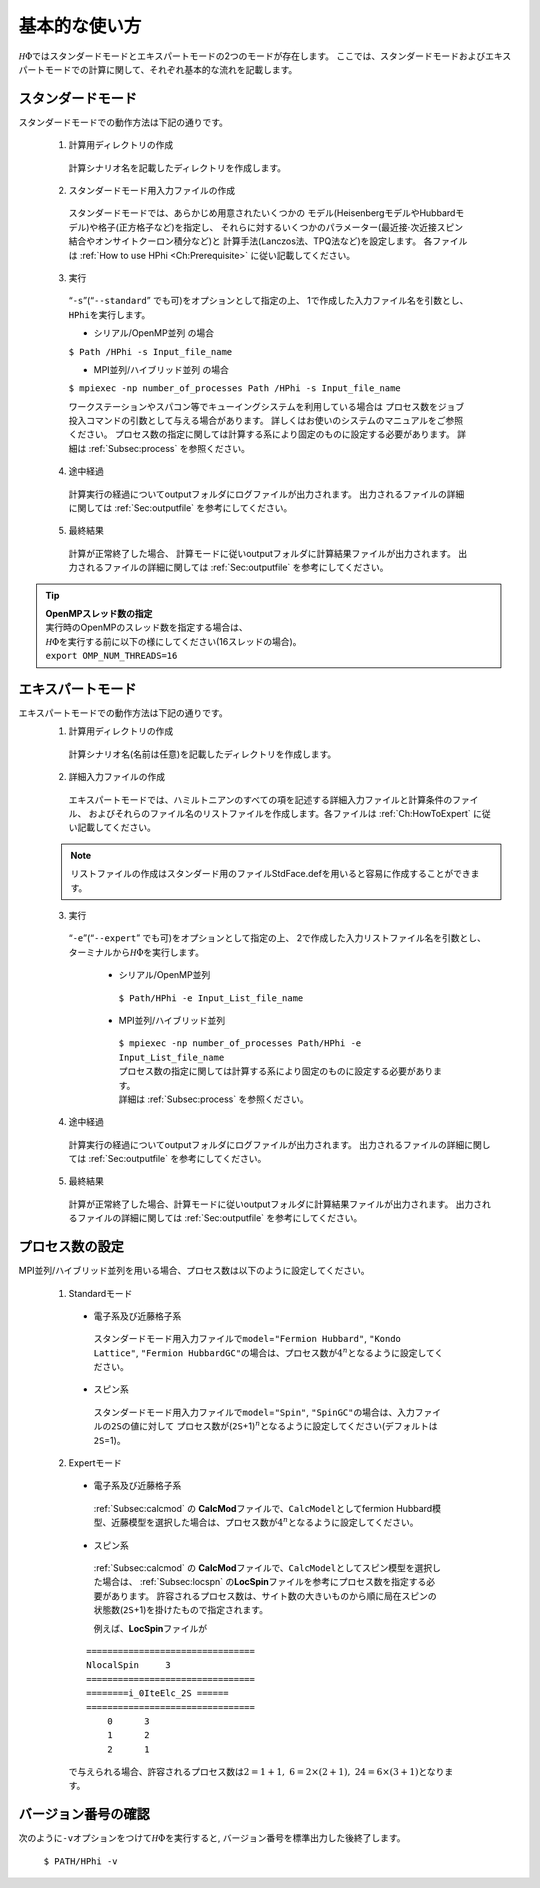 .. highlight:: none

基本的な使い方
==============

:math:`{\mathcal H}\Phi`\ ではスタンダードモードとエキスパートモードの2つのモードが存在します。
ここでは、スタンダードモードおよびエキスパートモードでの計算に関して、それぞれ基本的な流れを記載します。

スタンダードモード
------------------

スタンダードモードでの動作方法は下記の通りです。

 1. 計算用ディレクトリの作成
 
  計算シナリオ名を記載したディレクトリを作成します。
  
 2. スタンダードモード用入力ファイルの作成
 
   スタンダードモードでは、あらかじめ用意されたいくつかの
   モデル(HeisenbergモデルやHubbardモデル)や格子(正方格子など)を指定し、
   それらに対するいくつかのパラメーター(最近接\ :math:`\cdot`\ 次近接スピン結合やオンサイトクーロン積分など)と
   計算手法(Lanczos法、TPQ法など)を設定します。 各ファイルは
   :ref:`How to use HPhi <Ch:Prerequisite>` に従い記載してください。
  
 3. 実行
 
   “``-s``”(“``--standard``” でも可)をオプションとして指定の上、
   1で作成した入力ファイル名を引数とし、\ ``HPhi``\ を実行します。

   *  シリアル/OpenMP並列 の場合

   ``$ Path /HPhi -s Input_file_name``

   *  MPI並列/ハイブリッド並列 の場合

   ``$ mpiexec -np number_of_processes Path /HPhi -s Input_file_name``

   ワークステーションやスパコン等でキューイングシステムを利用している場合は
   プロセス数をジョブ投入コマンドの引数として与える場合があります。
   詳しくはお使いのシステムのマニュアルをご参照ください。
   プロセス数の指定に関しては計算する系により固定のものに設定する必要があります。
   詳細は :ref:`Subsec:process` を参照ください。
  
 4. 途中経過
 
  計算実行の経過についてoutputフォルダにログファイルが出力されます。
  出力されるファイルの詳細に関しては :ref:`Sec:outputfile` を参考にしてください。
  
 5. 最終結果
 
  計算が正常終了した場合、
  計算モードに従いoutputフォルダに計算結果ファイルが出力されます。
  出力されるファイルの詳細に関しては :ref:`Sec:outputfile` を参考にしてください。

.. tip::

 | **OpenMPスレッド数の指定**
 | 実行時のOpenMPのスレッド数を指定する場合は、
 | :math:`{\mathcal H}\Phi`\ を実行する前に以下の様にしてください(16スレッドの場合)。
 | ``export OMP_NUM_THREADS=16``
  
エキスパートモード
------------------

エキスパートモードでの動作方法は下記の通りです。
 1. 計算用ディレクトリの作成
 
  計算シナリオ名(名前は任意)を記載したディレクトリを作成します。
  
 2. 詳細入力ファイルの作成

  エキスパートモードでは、ハミルトニアンのすべての項を記述する詳細入力ファイルと計算条件のファイル、
  およびそれらのファイル名のリストファイルを作成します。各ファイルは
  :ref:`Ch:HowToExpert` に従い記載してください。
  
 .. note::

  | リストファイルの作成はスタンダード用のファイルStdFace.defを用いると容易に作成することができます。
  
 3. 実行
 
  “``-e``”(“``--expert``” でも可)をオプションとして指定の上、
  2で作成した入力リストファイル名を引数とし、ターミナルから\ :math:`{\mathcal H}\Phi`\ を実行します。
  
   * シリアル/OpenMP並列
   
    ``$ Path/HPhi -e Input_List_file_name``
   
   * MPI並列/ハイブリッド並列
   
    | ``$ mpiexec -np number_of_processes Path/HPhi -e Input_List_file_name``
    | プロセス数の指定に関しては計算する系により固定のものに設定する必要があります。
    | 詳細は :ref:`Subsec:process` を参照ください。
   
 4. 途中経過
 
  計算実行の経過についてoutputフォルダにログファイルが出力されます。
  出力されるファイルの詳細に関しては :ref:`Sec:outputfile` を参考にしてください。
  
 5. 最終結果
 
  計算が正常終了した場合、計算モードに従いoutputフォルダに計算結果ファイルが出力されます。
  出力されるファイルの詳細に関しては :ref:`Sec:outputfile` を参考にしてください。  
  
.. _Subsec:process:
  
プロセス数の設定
----------------

MPI並列/ハイブリッド並列を用いる場合、プロセス数は以下のように設定してください。

 1. Standardモード
 
  * 電子系及び近藤格子系
  
   スタンダードモード用入力ファイルで\ ``model``\ =\ ``"Fermion Hubbard"``,
   ``"Kondo Lattice"``,
   ``"Fermion HubbardGC"``\ の場合は、プロセス数が\ :math:`4^n`\ となるように設定してください。
   
  * スピン系
  
   スタンダードモード用入力ファイルで\ ``model``\ =\ ``"Spin"``,
   ``"SpinGC"``\ の場合は、入力ファイルの\ ``2S``\ の値に対して
   プロセス数が(\ ``2S``\ +1)\ :math:`{}^n`\ となるように設定してください(デフォルトは\ ``2S``\ =1)。
   
 2. Expertモード
 
  * 電子系及び近藤格子系
  
   :ref:`Subsec:calcmod` の **CalcMod**\ ファイルで、\ ``CalcModel``\ としてfermion
   Hubbard模型、近藤模型を選択した場合は、プロセス数が\ :math:`4^n`\ となるように設定してください。
   
  * スピン系
  
   :ref:`Subsec:calcmod` の **CalcMod**\ ファイルで、\ ``CalcModel``\ としてスピン模型を選択した場合は、
   :ref:`Subsec:locspn` の\ **LocSpin**\ ファイルを参考にプロセス数を指定する必要があります。
   許容されるプロセス数は、サイト数の大きいものから順に局在スピンの状態数(\ ``2S``\ +1)を掛けたもので指定されます。
   
   例えば、\ **LocSpin**\ ファイルが

  ::
  
   ================================ 
   NlocalSpin     3
   ================================
   ========i_0IteElc_2S ======
   ================================
       0      3
       1      2
       2      1

  で与えられる場合、許容されるプロセス数は\ :math:`2=1+1,~6=2\times(2+1),~24=6\times(3+1)`\ となります。
   
バージョン番号の確認
--------------------

次のように\ ``-v``\ オプションをつけて\ :math:`{\mathcal H}\Phi`\ を実行すると,
バージョン番号を標準出力した後終了します。

 ``$ PATH/HPhi -v``
